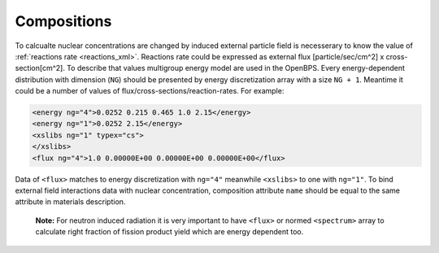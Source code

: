 .. _reactions:

------------
Compositions
------------

To calcualte nuclear concentrations are changed by  induced external particle
field is necesserary to know the value of :ref:`reactions rate <reactions_xml>`.
Reactions rate could be expressed as
external flux [particle/sec/cm^2] x cross-section[cm^2].
To describe that values  multigroup energy model are used in the OpenBPS. Every
energy-dependent distribution with dimension (``NG``) should be presented by 
energy discretization array with a size ``NG + 1``. Meantime it could be a 
number of values of flux/cross-sections/reaction-rates. For example:

.. code-block:: xml
 
    <energy ng="4">0.0252 0.215 0.465 1.0 2.15</energy>
    <energy ng="1">0.0252 2.15</energy>
    <xslibs ng="1" typex="cs">
    </xslibs>
    <flux ng="4">1.0 0.00000E+00 0.00000E+00 0.00000E+00</flux>

Data of ``<flux>`` matches to energy discretization with ``ng="4"`` meanwhile 
``<xslibs>`` to one with ``ng="1"``. To bind external field interactions data
with nuclear concentration, composition attribute ``name`` should be equal to
the same attribute in materials description.

    **Note:** For neutron induced radiation it is very important
    to have ``<flux>`` or normed ``<spectrum>`` array to calculate right
    fraction of fission product yield which are energy dependent too.
